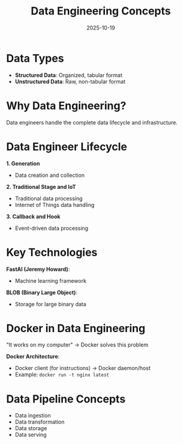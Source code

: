 #+TITLE: Data Engineering Concepts
#+ROAM_KEY: data-engineering-concepts
#+ROAM_TAGS: data-engineering data-pipeline structured-data
#+DATE: 2025-10-19
#+ID: 20251019-data-engineering-concepts

* Data Types

- **Structured Data**: Organized, tabular format
- **Unstructured Data**: Raw, non-tabular format

* Why Data Engineering?

Data engineers handle the complete data lifecycle and infrastructure.

* Data Engineer Lifecycle

**1. Generation**
- Data creation and collection

**2. Traditional Stage and IoT**
- Traditional data processing
- Internet of Things data handling

**3. Callback and Hook**
- Event-driven data processing

* Key Technologies

**FastAI (Jeremy Howard)**:
- Machine learning framework

**BLOB (Binary Large Object)**:
- Storage for large binary data

* Docker in Data Engineering

"It works on my computer" → Docker solves this problem

**Docker Architecture**:
- Docker client (for instructions) → Docker daemon/host
- Example: =docker run -t nginx latest=

* Data Pipeline Concepts

- Data ingestion
- Data transformation
- Data storage
- Data serving


